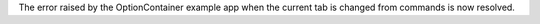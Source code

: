 The error raised by the OptionContainer example app when the current tab is changed from commands is now resolved.
